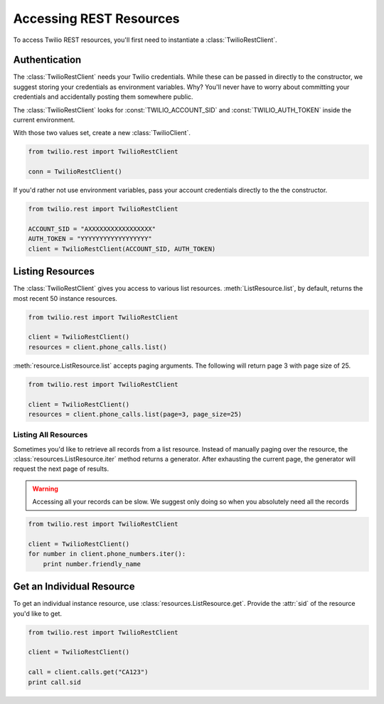 .. module:: twilio.rest

=========================
Accessing REST Resources
=========================

To access Twilio REST resources, you'll first need to instantiate a :class:`TwilioRestClient`.

Authentication
--------------------------

The :class:`TwilioRestClient` needs your Twilio credentials. While these can be passed in directly to the constructor, we suggest storing your credentials as environment variables. Why? You'll never have to worry about committing your credentials and accidentally posting them somewhere public.

The :class:`TwilioRestClient` looks for :const:`TWILIO_ACCOUNT_SID` and :const:`TWILIO_AUTH_TOKEN` inside the current environment.

With those two values set, create a new :class:`TwilioClient`.

.. code-block:: python

    from twilio.rest import TwilioRestClient

    conn = TwilioRestClient()

If you'd rather not use environment variables, pass your account credentials directly to the the constructor.

.. code-block:: python

    from twilio.rest import TwilioRestClient

    ACCOUNT_SID = "AXXXXXXXXXXXXXXXXX"
    AUTH_TOKEN = "YYYYYYYYYYYYYYYYYY"
    client = TwilioRestClient(ACCOUNT_SID, AUTH_TOKEN)


Listing Resources
-------------------

The :class:`TwilioRestClient` gives you access to various list resources. :meth:`ListResource.list`, by default, returns the most recent 50 instance resources.

.. code-block:: python

    from twilio.rest import TwilioRestClient

    client = TwilioRestClient()
    resources = client.phone_calls.list()

:meth:`resource.ListResource.list` accepts paging arguments. The following will return page 3 with page size of 25.

.. code-block:: python

    from twilio.rest import TwilioRestClient

    client = TwilioRestClient()
    resources = client.phone_calls.list(page=3, page_size=25)


Listing All Resources
^^^^^^^^^^^^^^^^^^^^^^^

Sometimes you'd like to retrieve all records from a list resource. Instead of manually paging over the resource, the :class:`resources.ListResource.iter` method returns a generator. After exhausting the current page, the generator will request the next page of results.

.. warning:: Accessing all your records can be slow. We suggest only doing so when you absolutely need all the records

.. code-block:: python

    from twilio.rest import TwilioRestClient

    client = TwilioRestClient()
    for number in client.phone_numbers.iter():
        print number.friendly_name


Get an Individual Resource
-----------------------------

To get an individual instance resource, use :class:`resources.ListResource.get`. Provide the :attr:`sid` of the resource you'd like to get.

.. code-block:: python

    from twilio.rest import TwilioRestClient

    client = TwilioRestClient()

    call = client.calls.get("CA123")
    print call.sid

